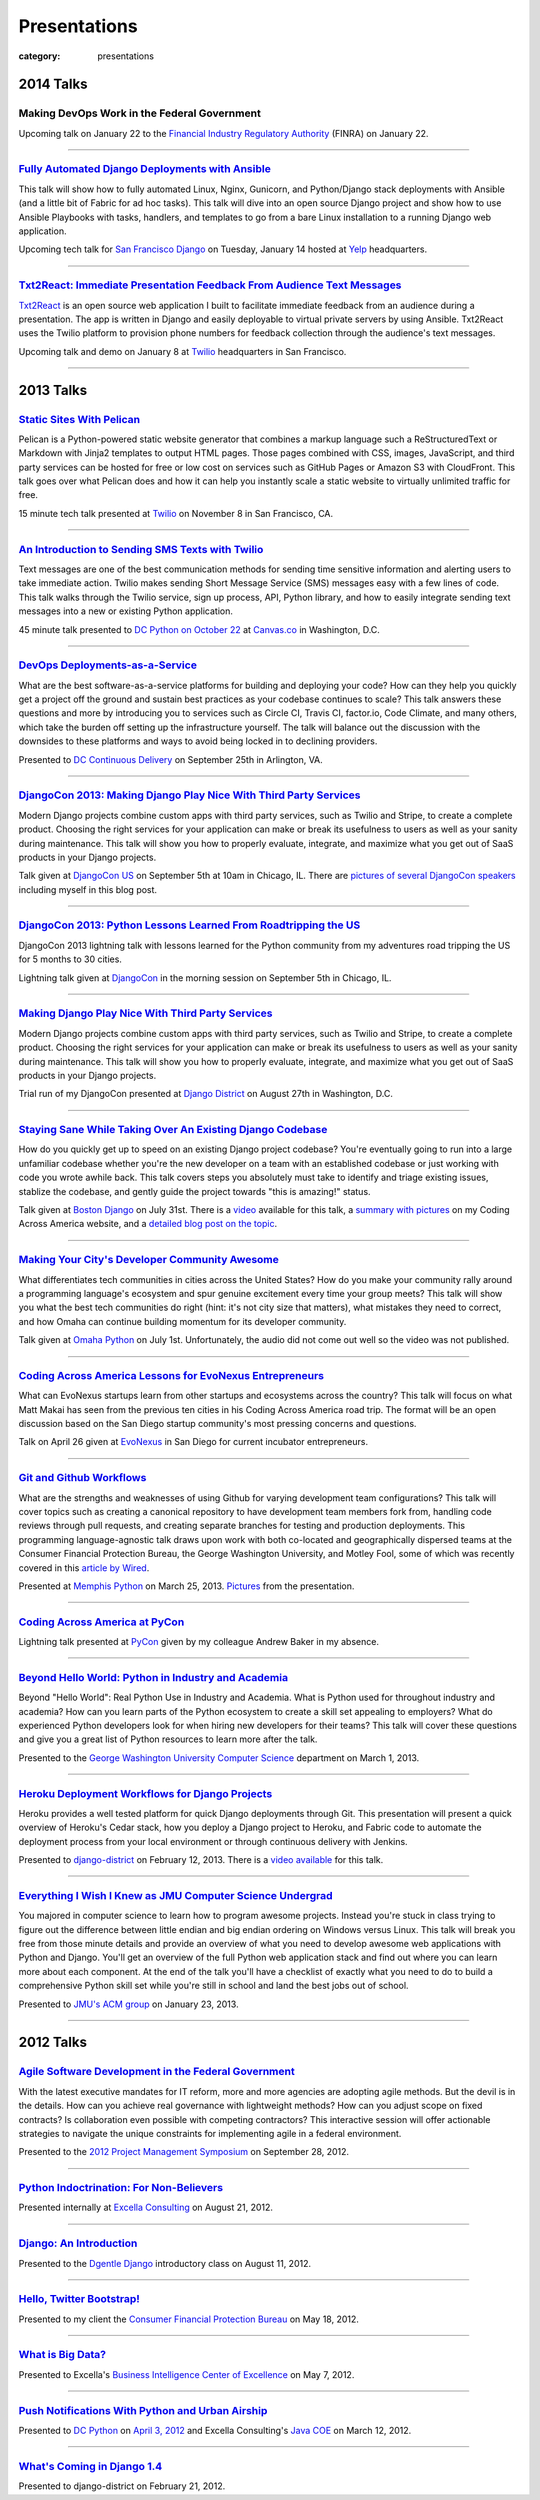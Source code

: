 Presentations
=============

:category: presentations

2014 Talks
----------

Making DevOps Work in the Federal Government
~~~~~~~~~~~~~~~~~~~~~~~~~~~~~~~~~~~~~~~~~~~~

Upcoming talk on January 22 to the 
`Financial Industry Regulatory Authority <http://www.finra.org/>`_
(FINRA) on January 22.

----


`Fully Automated Django Deployments with Ansible </presentations/2014-san-fran-django-ansible.html>`_
~~~~~~~~~~~~~~~~~~~~~~~~~~~~~~~~~~~~~~~~~~~~~~~~~~~~~~~~~~~~~~~~~~~~~~~~~~~~~~~~~~~~~~~~~~~~~~~~~~~~~
This talk will show how to fully automated Linux, Nginx, 
Gunicorn, and Python/Django stack deployments with Ansible (and a little 
bit of Fabric for ad hoc tasks). This talk will dive into an open source 
Django project and show how to use Ansible Playbooks with tasks, 
handlers, and templates to go from a bare Linux installation to a 
running Django web application.

Upcoming tech talk for 
`San Francisco Django <http://www.meetup.com/The-San-Francisco-Django-Meetup-Group/events/151920512/>`_ 
on Tuesday, January 14 hosted at `Yelp <http://www.yelp.com/about>`_ 
headquarters.

----


`Txt2React: Immediate Presentation Feedback From Audience Text Messages </presentations/2014-txt2react-twilio-app.html>`_
~~~~~~~~~~~~~~~~~~~~~~~~~~~~~~~~~~~~~~~~~~~~~~~~~~~~~~~~~~~~~~~~~~~~~~~~~~~~~~~~~~~~~~~~~~~~~~~~~~~~~~~~~~~~~~~~~~~~~~~~~
`Txt2React <https://github.com/makaimc/txt2react>`_ is an open source web 
application I built to facilitate immediate feedback from an audience 
during a presentation. The app is written in Django and easily deployable to
virtual private servers by using Ansible. Txt2React uses the Twilio platform 
to provision phone numbers for feedback collection through the audience's
text messages.

Upcoming talk and demo on January 8 at `Twilio <https://www.twilio.com/>`_ 
headquarters in San Francisco.

----



2013 Talks
----------

`Static Sites With Pelican </presentations/pelican-static-sites.html>`_
~~~~~~~~~~~~~~~~~~~~~~~~~~~~~~~~~~~~~~~~~~~~~~~~~~~~~~~~~~~~~~~~~~~~~~~
Pelican is a Python-powered static website generator that combines
a markup language such a ReStructuredText or Markdown with Jinja2 
templates to output HTML pages. Those pages combined with CSS, images, 
JavaScript, and third party services can be hosted for free or low cost
on services such as GitHub Pages or Amazon S3 with CloudFront. This talk
goes over what Pelican does and how it can help you instantly scale
a static website to virtually unlimited traffic for free.

15 minute tech talk presented at `Twilio <https://www.twilio.com/>`_ on 
November 8 in San Francisco, CA.

----


`An Introduction to Sending SMS Texts with Twilio </presentations/dc-python-intro-send-text-msgs-twilio.html>`_
~~~~~~~~~~~~~~~~~~~~~~~~~~~~~~~~~~~~~~~~~~~~~~~~~~~~~~~~~~~~~~~~~~~~~~~~~~~~~~~~~~~~~~~~~~~~~~~~~~~~~~~~~~~~~~~~~~~~~~~~~~~~~~~~~~~
Text messages are one of the best communication methods for sending time
sensitive information and alerting users to take immediate action. Twilio 
makes sending Short Message Service (SMS) messages easy with a few lines of 
code. This talk walks through the Twilio service, sign up process, API,
Python library, and how to easily integrate sending text messages into a new
or existing Python application.

45 minute talk presented to 
`DC Python on October 22 <http://www.meetup.com/dcpython/events/140875652/>`_ 
at `Canvas.co <http://canvas.co/work>`_ in Washington, D.C.

----


`DevOps Deployments-as-a-Service </presentations/dc-cont-intg-delivery-devops-service.html>`_
~~~~~~~~~~~~~~~~~~~~~~~~~~~~~~~~~~~~~~~~~~~~~~~~~~~~~~~~~~~~~~~~~~~~~~~~~~~~~~~~~~~~~~~~~~~~~
What are the best software-as-a-service platforms for building and deploying 
your code? How can they help you quickly get a project off the ground and 
sustain best practices as your codebase continues to scale? This talk 
answers these questions and more by introducing you to services such as 
Circle CI, Travis CI, factor.io, Code Climate, and many others, which take 
the burden off setting up the infrastructure yourself. The talk will 
balance out the discussion with the downsides to these platforms and 
ways to avoid being locked in to declining providers.

Presented to 
`DC Continuous Delivery <http://www.meetup.com/DC-continuous-integration/events/127362992/>`_ on September 25th in Arlington, VA.

----


`DjangoCon 2013: Making Django Play Nice With Third Party Services </presentations/djangocon-2013.html>`_
~~~~~~~~~~~~~~~~~~~~~~~~~~~~~~~~~~~~~~~~~~~~~~~~~~~~~~~~~~~~~~~~~~~~~~~~~~~~~~~~~~~~~~~~~~~~~~~~~~~~~~~~~
Modern Django projects combine custom apps with third party services, 
such as Twilio and Stripe, to create a complete product. Choosing the 
right services for your application can make or break its usefulness to 
users as well as your sanity during maintenance. This talk will show you 
how to properly evaluate, integrate, and maximize what you get out of 
SaaS products in your Django projects.

Talk given at `DjangoCon US <http://www.djangocon.us/schedule/>`_ on 
September 5th at 10am in Chicago, IL. There are 
`pictures of several DjangoCon speakers <http://www.codingacrossamerica.com/djangocon-2013-pictures.html>`_ 
including myself in this blog post.

----


`DjangoCon 2013: Python Lessons Learned From Roadtripping the US </presentations/djangocon-2013-lightning-talk.html>`_
~~~~~~~~~~~~~~~~~~~~~~~~~~~~~~~~~~~~~~~~~~~~~~~~~~~~~~~~~~~~~~~~~~~~~~~~~~~~~~~~~~~~~~~~~~~~~~~~~~~~~~~~~~~~~~~~~~~~~~
DjangoCon 2013 lightning talk with lessons learned for the Python community 
from my adventures road tripping the US for 5 months to 30 cities. 

Lightning talk given at `DjangoCon <http://www.djangocon.us/schedule/>`_ 
in the morning session on September 5th in Chicago, IL.

----


`Making Django Play Nice With Third Party Services </presentations/django-district-august-27-2013.html>`_
~~~~~~~~~~~~~~~~~~~~~~~~~~~~~~~~~~~~~~~~~~~~~~~~~~~~~~~~~~~~~~~~~~~~~~~~~~~~~~~~~~~~~~~~~~~~~~~~~~~~~~~~~
Modern Django projects combine custom apps with third party services, 
such as Twilio and Stripe, to create a complete product. Choosing the 
right services for your application can make or break its usefulness to 
users as well as your sanity during maintenance. This talk will show you 
how to properly evaluate, integrate, and maximize what you get out of 
SaaS products in your Django projects.

Trial run of my DjangoCon presented at
`Django District <http://www.meetup.com/django-district/events/131235942/>`_
on August 27th in Washington, D.C.

----


`Staying Sane While Taking Over An Existing Django Codebase </presentations/django-boston-july-2013.html>`_
~~~~~~~~~~~~~~~~~~~~~~~~~~~~~~~~~~~~~~~~~~~~~~~~~~~~~~~~~~~~~~~~~~~~~~~~~~~~~~~~~~~~~~~~~~~~~~~~~~~~~~~~~~~
How do you quickly get up to speed on an existing Django project codebase? 
You're eventually going to run into a large unfamiliar codebase whether 
you're the new developer on a team with an established codebase 
or just working with code you wrote awhile back. This talk covers steps you 
absolutely must take to identify and triage existing issues, stablize the 
codebase, and gently guide the project towards "this is amazing!" status.

Talk given at 
`Boston Django <http://www.meetup.com/djangoboston/events/100266532/>`_ 
on July 31st. There is a 
`video <http://www.youtube.com/watch?v=psCVC9BdgsA>`_ 
available for this talk, a 
`summary with pictures <http://www.codingacrossamerica.com/django-boston-talk.html>`_ 
on my Coding Across America website, and a 
`detailed blog post on the topic <../django-project-checklist.html>`_.

----


`Making Your City's Developer Community Awesome </presentations/omaha-python-july-2013.html>`_
~~~~~~~~~~~~~~~~~~~~~~~~~~~~~~~~~~~~~~~~~~~~~~~~~~~~~~~~~~~~~~~~~~~~~~~~~~~~~~~~~~~~~~~~~~~~~~
What differentiates tech communities in cities across the United States? 
How do you make your community rally around a programming language's 
ecosystem and spur genuine excitement every time your group meets? This 
talk will show you what the best tech communities do right (hint: it's not 
city size that matters), what mistakes they need to correct, and how Omaha 
can continue building momentum for its developer community.

Talk given at  
`Omaha Python <http://www.omahapython.org/blog/>`_ on July 1st. Unfortunately,
the audio did not come out well so the video was not published.

----


`Coding Across America Lessons for EvoNexus Entrepreneurs </presentations/san-diego-evonexus-startups.html>`_
~~~~~~~~~~~~~~~~~~~~~~~~~~~~~~~~~~~~~~~~~~~~~~~~~~~~~~~~~~~~~~~~~~~~~~~~~~~~~~~~~~~~~~~~~~~~~~~~~~~~~~~~~~~~~~
What can EvoNexus startups learn from other startups and ecosystems across 
the country? This talk will focus on what Matt Makai has seen from the 
previous ten cities in his Coding Across America road trip. The format will 
be an open discussion based on the San Diego startup community's most 
pressing concerns and questions.

Talk on April 26 given at `EvoNexus <http://www.commnexus.org/incubator/>`_ 
in San Diego for current incubator entrepreneurs.

----


`Git and Github Workflows </presentations/memphis-python-github-workflows.html>`_
~~~~~~~~~~~~~~~~~~~~~~~~~~~~~~~~~~~~~~~~~~~~~~~~~~~~~~~~~~~~~~~~~~~~~~~~~~~~~~~~~
What are the strengths and weaknesses of using Github for varying 
development team configurations? This talk will cover topics such as 
creating a canonical repository to have development team members fork 
from, handling code reviews through pull requests, and creating separate 
branches for testing and production deployments. This programming 
language-agnostic talk draws upon work with both co-located and 
geographically dispersed teams at the Consumer Financial Protection 
Bureau, the George Washington University, and Motley Fool, some of which 
was recently covered in this 
`article by Wired <http://www.wired.com/wiredenterprise/2013/01/hack-the-government/>`_.

Presented at `Memphis Python <http://mempy.org/>`_ on March 25, 2013. 
`Pictures <http://www.codingacrossamerica.com/memphis-mempy-talk.html>`_ 
from the presentation.


----


`Coding Across America at PyCon </presentations/pycon-andrew-baker.html>`_
~~~~~~~~~~~~~~~~~~~~~~~~~~~~~~~~~~~~~~~~~~~~~~~~~~~~~~~~~~~~~~~~~~~~~~~~~~
Lightning talk presented at `PyCon <https://us.pycon.org/>`_ 
given by my colleague Andrew Baker in my absence.

----


`Beyond Hello World: Python in Industry and Academia </presentations/gwu-real-world-python.html>`_
~~~~~~~~~~~~~~~~~~~~~~~~~~~~~~~~~~~~~~~~~~~~~~~~~~~~~~~~~~~~~~~~~~~~~~~~~~~~~~~~~~~~~~~~~~~~~~~~~~
Beyond "Hello World": Real Python Use in Industry and Academia. What is 
Python used for throughout industry and academia? How can you learn parts 
of the Python ecosystem to create a skill set appealing to employers? What 
do experienced Python developers look for when hiring new developers for 
their teams? This talk will cover these questions and give you a great 
list of Python resources to learn more after the talk.

Presented to the 
`George Washington University Computer Science <http://www.cs.gwu.edu/>`_ 
department on March 1, 2013.

----


`Heroku Deployment Workflows for Django Projects </presentations/django-district-heroku-deployments.html>`_
~~~~~~~~~~~~~~~~~~~~~~~~~~~~~~~~~~~~~~~~~~~~~~~~~~~~~~~~~~~~~~~~~~~~~~~~~~~~~~~~~~~~~~~~~~~~~~~~~~~~~~~~~~~
Heroku provides a well tested platform for quick Django deployments through 
Git. This presentation will present a quick overview of Heroku's Cedar stack, 
how you deploy a Django project to Heroku, and Fabric code to automate the 
deployment process from your local environment or through continuous 
delivery with Jenkins.

Presented to `django-district <http://www.django-district.org/>`_ 
on February 12, 2013. There is a 
`video available <http://www.youtube.com/watch?v=yQo44SYI8bw>`_ for this talk.

----


`Everything I Wish I Knew as JMU Computer Science Undergrad </presentations/jmu-everything-i-wish-i-knew.html>`_
~~~~~~~~~~~~~~~~~~~~~~~~~~~~~~~~~~~~~~~~~~~~~~~~~~~~~~~~~~~~~~~~~~~~~~~~~~~~~~~~~~~~~~~~~~~~~~~~~~~~~~~~~~~~~~~~~~~~~~~~~~~~~~~~~~~~~~
You majored in computer science to learn how to program awesome projects. 
Instead you're stuck in class trying to figure out the difference between 
little endian and big endian ordering on Windows versus Linux. This talk 
will break you free from those minute details and provide an overview of 
what you need to develop awesome web applications with Python and Django. 
You'll get an overview of the full Python web application stack and find 
out where you can learn more about each component. At the end of the talk 
you'll have a checklist of exactly what you need to do to build a 
comprehensive Python skill set while you're still in school and land the 
best jobs out of school.

Presented to `JMU's ACM group <http://acm.cs.jmu.edu/>`_ on January 23, 2013.

----

2012 Talks
----------

`Agile Software Development in the Federal Government </presentations/agile-software-development-in-federal-government.html>`_
~~~~~~~~~~~~~~~~~~~~~~~~~~~~~~~~~~~~~~~~~~~~~~~~~~~~~~~~~~~~~~~~~~~~~~~~~~~~~~~~~~~~~~~~~~~~~~~~~~~~~~~~~~~~~~~~~~~~~~~~~~~~~~
With the latest executive mandates for IT reform, more and more agencies are 
adopting agile methods. But the devil is in the details. How can you achieve 
real governance with lightweight methods? How can you adjust scope on fixed 
contracts? Is collaboration even possible with competing contractors? This 
interactive session will offer actionable strategies to navigate the unique 
constraints for implementing agile in a federal environment.

Presented to the `2012 Project Management Symposium <http://www.pmiwdc.org/2012-project-management-symposium/2012-project-management-symposium-agenda/2012-project-management>`_ on September 28, 2012.

----

`Python Indoctrination: For Non-Believers </presentations/what-is-python-for-everyone.html>`_
~~~~~~~~~~~~~~~~~~~~~~~~~~~~~~~~~~~~~~~~~~~~~~~~~~~~~~~~~~~~~~~~~~~~~~~~~~~~~~~~~~~~~~~~~~~~~
Presented internally at `Excella Consulting <http://www.excella.com/>`_ on
August 21, 2012.

----

`Django: An Introduction </presentations/django-introduction.html>`_
~~~~~~~~~~~~~~~~~~~~~~~~~~~~~~~~~~~~~~~~~~~~~~~~~~~~~~~~~~~~~~~~~~~~
Presented to the `Dgentle Django <http://novapython.eventbrite.com/>`_ 
introductory class on August 11, 2012. 

----

`Hello, Twitter Bootstrap! </presentations/twitter-bootstrap-overview.html>`_
~~~~~~~~~~~~~~~~~~~~~~~~~~~~~~~~~~~~~~~~~~~~~~~~~~~~~~~~~~~~~~~~~~~~~~~~~~~~~
Presented to my client the 
`Consumer Financial Protection Bureau <http://www.consumerfinance.gov/>`_ on
May 18, 2012.

----

`What is Big Data? </presentations/what-is-big-data.html>`_
~~~~~~~~~~~~~~~~~~~~~~~~~~~~~~~~~~~~~~~~~~~~~~~~~~~~~~~~~~~
Presented to Excella's `Business Intelligence Center of Excellence <http://excella.com/services/business-intelligence-center-of-excellence.aspx>`_ 
on May 7, 2012.

----

`Push Notifications With Python and Urban Airship </presentations/python-wrapper-urban-airship-dc-python.html>`_
~~~~~~~~~~~~~~~~~~~~~~~~~~~~~~~~~~~~~~~~~~~~~~~~~~~~~~~~~~~~~~~~~~~~~~~~~~~~~~~~~~~~~~~~~~~~~~~~~~~~~~~~~~~~~~~~
Presented to `DC Python <http://meetup.dcpython.org/>`_ on 
`April 3, 2012 <http://meetup.dcpython.org/events/23832651/>`_ and 
Excella Consulting's 
`Java COE <http://excella.com/services/java-center-of-excellence.aspx>`_ 
on March 12, 2012.

----

`What's Coming in Django 1.4 </presentations/whats-coming-django-1-4.html>`_
~~~~~~~~~~~~~~~~~~~~~~~~~~~~~~~~~~~~~~~~~~~~~~~~~~~~~~~~~~~~~~~~~~~~~~~~~~~~
Presented to django-district on February 21, 2012.
